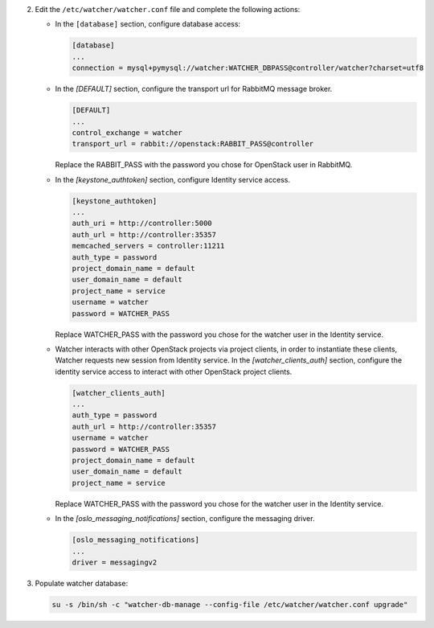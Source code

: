 2. Edit the ``/etc/watcher/watcher.conf`` file and complete the following
   actions:

   * In the ``[database]`` section, configure database access:

     .. code-block:: ini

        [database]
        ...
        connection = mysql+pymysql://watcher:WATCHER_DBPASS@controller/watcher?charset=utf8

   * In the `[DEFAULT]` section, configure the transport url for RabbitMQ message broker.

     .. code-block:: ini

        [DEFAULT]
        ...
        control_exchange = watcher
        transport_url = rabbit://openstack:RABBIT_PASS@controller

     Replace the RABBIT_PASS with the password you chose for OpenStack user in RabbitMQ.

   * In the `[keystone_authtoken]` section, configure Identity service access.

     .. code-block:: ini

        [keystone_authtoken]
        ...
        auth_uri = http://controller:5000
        auth_url = http://controller:35357
        memcached_servers = controller:11211
        auth_type = password
        project_domain_name = default
        user_domain_name = default
        project_name = service
        username = watcher
        password = WATCHER_PASS

     Replace WATCHER_PASS with the password you chose for the watcher user in the Identity service.

   * Watcher interacts with other OpenStack projects via project clients, in order to instantiate these
     clients, Watcher requests new session from Identity service. In the `[watcher_clients_auth]` section,
     configure the identity service access to interact with other OpenStack project clients.

     .. code-block:: ini

        [watcher_clients_auth]
        ...
        auth_type = password
        auth_url = http://controller:35357
        username = watcher
        password = WATCHER_PASS
        project_domain_name = default
        user_domain_name = default
        project_name = service

     Replace WATCHER_PASS with the password you chose for the watcher user in the Identity service.

   * In the `[oslo_messaging_notifications]` section, configure the messaging driver.

     .. code-block:: ini

        [oslo_messaging_notifications]
        ...
        driver = messagingv2

3. Populate watcher database:

   .. code-block:: ini

     su -s /bin/sh -c "watcher-db-manage --config-file /etc/watcher/watcher.conf upgrade"
